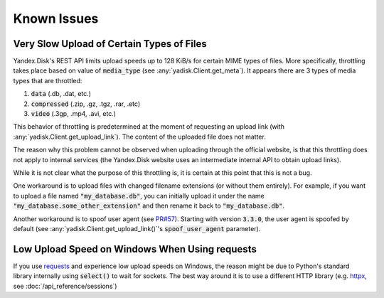 Known Issues
============

Very Slow Upload of Certain Types of Files
##########################################

Yandex.Disk's REST API limits upload speeds up to 128 KiB/s for certain MIME types of files.
More specifically, throttling takes place based on value of :code:`media_type`
(see :any:`yadisk.Client.get_meta`).
It appears there are 3 types of media types that are throttled:

1) :code:`data` (.db, .dat, etc.)
2) :code:`compressed` (.zip, .gz, .tgz, .rar, .etc)
3) :code:`video` (.3gp, .mp4, .avi, etc.)

This behavior of throttling is predetermined at the moment of requesting an
upload link (with :any:`yadisk.Client.get_upload_link`). The content of the
uploaded file does not matter.

The reason why this problem cannot be observed when uploading through the
official website, is that this throttling does not apply to internal services
(the Yandex.Disk website uses an intermediate internal API to obtain upload links).

While it is not clear what the purpose of this throttling is, it is certain at
this point that this is not a bug.

One workaround is to upload files with changed filename extensions (or without them entirely).
For example, if you want to upload a file named :code:`"my_database.db"`, you can initially
upload it under the name :code:`"my_database.some_other_extension"` and then rename it back
to :code:`"my_database.db"`.

Another workaround is to spoof user agent (see `PR#57 <https://github.com/ivknv/yadisk/pull/57>`_).
Starting with version :code:`3.3.0`, the user agent is spoofed by default (see
:any:`yadisk.Client.get_upload_link()`'s :code:`spoof_user_agent` parameter).

Low Upload Speed on Windows When Using requests
###############################################

.. _requests: https://pypi.org/project/requests
.. _httpx: https://pypi.org/project/httpx

If you use `requests`_ and experience low upload speeds on Windows, the reason
might be due to Python's standard library internally using :code:`select()` to
wait for sockets. The best way around it is to use a different HTTP library
(e.g. `httpx`_, see :doc:`/api_reference/sessions`)
